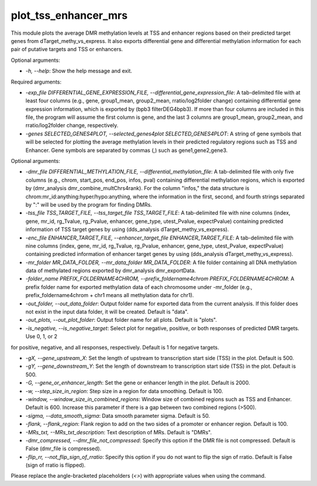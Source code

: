 
plot_tss_enhancer_mrs
=====================


.. contents::
    :local:


This module plots the average DMR methylation levels at TSS and enhancer regions based on their predicted target genes from dTarget_methy_vs_express. It also exports differential gene and differential methylation information for each pair of putative targets and TSS or enhancers.

Optional arguments:

- `-h, --help`: Show the help message and exit.

Required arguments:

- `-exp_file DIFFERENTIAL_GENE_EXPRESSION_FILE, --differential_gene_expression_file`: A tab-delimited file with at least four columns (e.g., gene, group1_mean, group2_mean, rratio/log2folder change) containing differential gene expression information, which is exported by (bpb3 filterDEG4bpb3). If more than four columns are included in this file, the program will assume the first column is gene, and the last 3 columns are group1_mean, group2_mean, and rratio/log2folder change, respectively.

- `-genes SELECTED_GENES4PLOT, --selected_genes4plot SELECTED_GENES4PLOT`: A string of gene symbols that will be selected for plotting the average methylation levels in their predicted regulatory regions such as TSS and Enhancer. Gene symbols are separated by commas (,) such as gene1,gene2,gene3.

Optional arguments:

- `-dmr_file DIFFERENTIAL_METHYLATION_FILE, --differential_methylation_file`: A tab-delimited file with only five columns (e.g., chrom, start_pos, end_pos, infos, pval) containing differential methylation regions, which is exported by (dmr_analysis dmr_combine_multChrs4rank). For the column "infos," the data structure is chrom:mr_id:anything:hyper/hypo:anything, where the information in the first, second, and fourth strings separated by ":" will be used by the program for finding DMRs.

- `-tss_file TSS_TARGET_FILE, --tss_target_file TSS_TARGET_FILE`: A tab-delimited file with nine columns (index, gene, mr_id, rg_Tvalue, rg_Pvalue, enhancer, gene_type, utest_Pvalue, expectPvalue) containing predicted information of TSS target genes by using (dds_analysis dTarget_methy_vs_express).

- `-enc_file ENHANCER_TARGET_FILE, --enhancer_target_file ENHANCER_TARGET_FILE`: A tab-delimited file with nine columns (index, gene, mr_id, rg_Tvalue, rg_Pvalue, enhancer, gene_type, utest_Pvalue, expectPvalue) containing predicted information of enhancer target genes by using (dds_analysis dTarget_methy_vs_express).

- `-mr_folder MR_DATA_FOLDER, --mr_data_folder MR_DATA_FOLDER`: A file folder containing all DNA methylation data of methylated regions exported by dmr_analysis dmr_exportData.

- `-folder_name PREFIX_FOLDERNAME4CHROM, --prefix_foldername4chrom PREFIX_FOLDERNAME4CHROM`: A prefix folder name for exported methylation data of each chromosome under -mr_folder (e.g., prefix_foldername4chrom + chr1 means all methylation data for chr1).

- `-out_folder, --out_data_folder`: Output folder name for exported data from the current analysis. If this folder does not exist in the input data folder, it will be created. Default is "data".

- `-out_plots, --out_plot_folder`: Output folder name for all plots. Default is "plots".

- `-is_negative, --is_negative_target`: Select plot for negative, positive, or both responses of predicted DMR targets. Use 0, 1, or 2

for positive, negative, and all responses, respectively. Default is 1 for negative targets.

- `-gX, --gene_upstream_X`: Set the length of upstream to transcription start side (TSS) in the plot. Default is 500.

- `-gY, --gene_downstream_Y`: Set the length of downstream to transcription start side (TSS) in the plot. Default is 500.

- `-G, --gene_or_enhancer_length`: Set the gene or enhancer length in the plot. Default is 2000.

- `-w, --step_size_in_region`: Step size in a region for data smoothing. Default is 100.

- `-window, --window_size_in_combined_regions`: Window size of combined regions such as TSS and Enhancer. Default is 600. Increase this parameter if there is a gap between two combined regions (>500).

- `-sigma, --data_smooth_sigma`: Data smooth parameter sigma. Default is 50.

- `-flank, --flank_region`: Flank region to add on the two sides of a promoter or enhancer region. Default is 100.

- `-MRs_txt, --MRs_txt_description`: Text description of MRs. Default is "DMRs".

- `-dmr_compressed, --dmr_file_not_compressed`: Specify this option if the DMR file is not compressed. Default is False (dmr_file is compressed).

- `-flip_rr, --not_flip_sign_of_rratio`: Specify this option if you do not want to flip the sign of rratio. Default is False (sign of rratio is flipped).

Please replace the angle-bracketed placeholders (`<>`) with appropriate values when using the command.